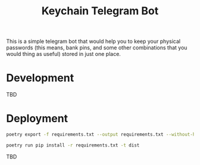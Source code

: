 #+title: Keychain Telegram Bot

This is a simple telegram bot that would help you to keep your physical passwords (this means, bank pins, and some other combinations that you would thing as useful) stored in just one place.

* Development

TBD

* Deployment

#+BEGIN_SRC bash
poetry export -f requirements.txt --output requirements.txt --without-hashes
#+END_SRC

#+BEGIN_SRC bash
poetry run pip install -r requirements.txt -t dist
#+END_SRC

TBD
